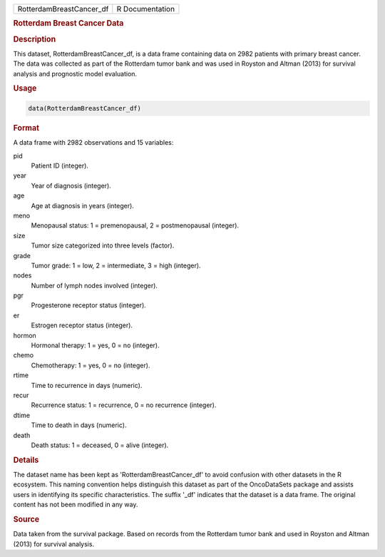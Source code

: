 .. container::

   .. container::

      ======================== ===============
      RotterdamBreastCancer_df R Documentation
      ======================== ===============

      .. rubric:: Rotterdam Breast Cancer Data
         :name: rotterdam-breast-cancer-data

      .. rubric:: Description
         :name: description

      This dataset, RotterdamBreastCancer_df, is a data frame containing
      data on 2982 patients with primary breast cancer. The data was
      collected as part of the Rotterdam tumor bank and was used in
      Royston and Altman (2013) for survival analysis and prognostic
      model evaluation.

      .. rubric:: Usage
         :name: usage

      .. code:: R

         data(RotterdamBreastCancer_df)

      .. rubric:: Format
         :name: format

      A data frame with 2982 observations and 15 variables:

      pid
         Patient ID (integer).

      year
         Year of diagnosis (integer).

      age
         Age at diagnosis in years (integer).

      meno
         Menopausal status: 1 = premenopausal, 2 = postmenopausal
         (integer).

      size
         Tumor size categorized into three levels (factor).

      grade
         Tumor grade: 1 = low, 2 = intermediate, 3 = high (integer).

      nodes
         Number of lymph nodes involved (integer).

      pgr
         Progesterone receptor status (integer).

      er
         Estrogen receptor status (integer).

      hormon
         Hormonal therapy: 1 = yes, 0 = no (integer).

      chemo
         Chemotherapy: 1 = yes, 0 = no (integer).

      rtime
         Time to recurrence in days (numeric).

      recur
         Recurrence status: 1 = recurrence, 0 = no recurrence (integer).

      dtime
         Time to death in days (numeric).

      death
         Death status: 1 = deceased, 0 = alive (integer).

      .. rubric:: Details
         :name: details

      The dataset name has been kept as 'RotterdamBreastCancer_df' to
      avoid confusion with other datasets in the R ecosystem. This
      naming convention helps distinguish this dataset as part of the
      OncoDataSets package and assists users in identifying its specific
      characteristics. The suffix '\_df' indicates that the dataset is a
      data frame. The original content has not been modified in any way.

      .. rubric:: Source
         :name: source

      Data taken from the survival package. Based on records from the
      Rotterdam tumor bank and used in Royston and Altman (2013) for
      survival analysis.
